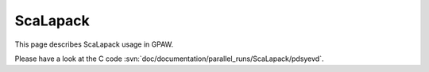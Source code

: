 .. _ScaLapack:

=========
ScaLapack
=========

This page describes ScaLapack usage in GPAW.

Please have a look at the C code :svn:`doc/documentation/parallel_runs/ScaLapack/pdsyevd`.
